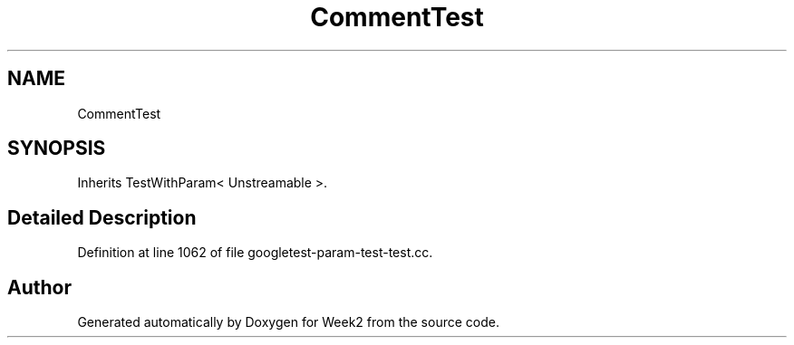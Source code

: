 .TH "CommentTest" 3 "Tue Sep 12 2023" "Week2" \" -*- nroff -*-
.ad l
.nh
.SH NAME
CommentTest
.SH SYNOPSIS
.br
.PP
.PP
Inherits TestWithParam< Unstreamable >\&.
.SH "Detailed Description"
.PP 
Definition at line 1062 of file googletest\-param\-test\-test\&.cc\&.

.SH "Author"
.PP 
Generated automatically by Doxygen for Week2 from the source code\&.
